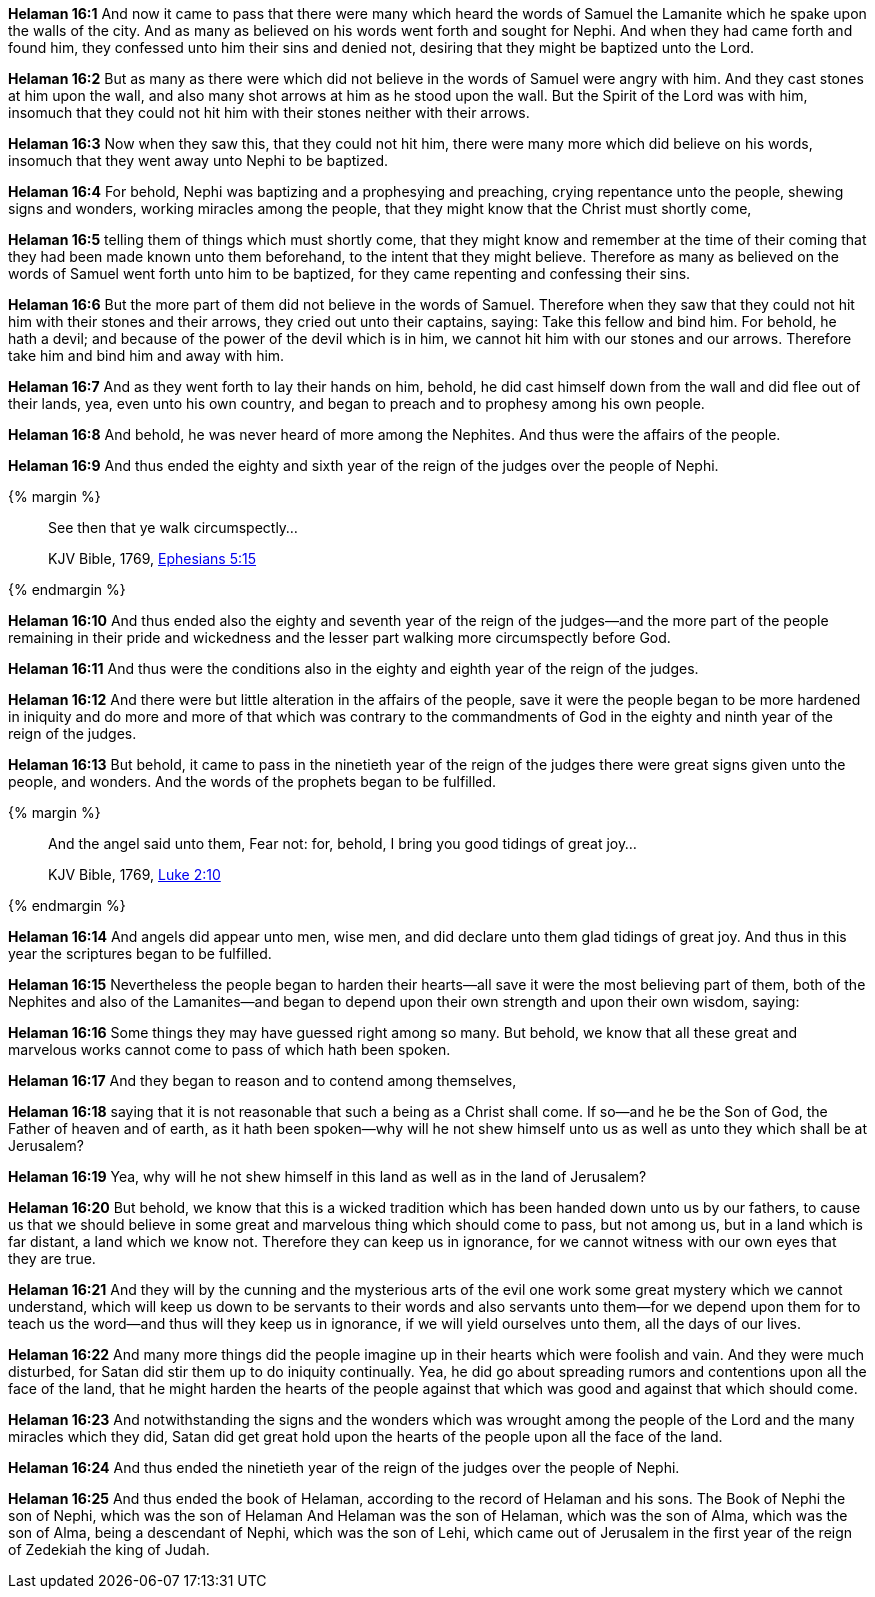 *Helaman 16:1* And now it came to pass that there were many which heard the words of Samuel the Lamanite which he spake upon the walls of the city. And as many as believed on his words went forth and sought for Nephi. And when they had came forth and found him, they confessed unto him their sins and denied not, desiring that they might be baptized unto the Lord.

*Helaman 16:2* But as many as there were which did not believe in the words of Samuel were angry with him. And they cast stones at him upon the wall, and also many shot arrows at him as he stood upon the wall. But the Spirit of the Lord was with him, insomuch that they could not hit him with their stones neither with their arrows.

*Helaman 16:3* Now when they saw this, that they could not hit him, there were many more which did believe on his words, insomuch that they went away unto Nephi to be baptized.

*Helaman 16:4* For behold, Nephi was baptizing and a prophesying and preaching, crying repentance unto the people, shewing signs and wonders, working miracles among the people, that they might know that the Christ must shortly come,

*Helaman 16:5* telling them of things which must shortly come, that they might know and remember at the time of their coming that they had been made known unto them beforehand, to the intent that they might believe. Therefore as many as believed on the words of Samuel went forth unto him to be baptized, for they came repenting and confessing their sins.

*Helaman 16:6* But the more part of them did not believe in the words of Samuel. Therefore when they saw that they could not hit him with their stones and their arrows, they cried out unto their captains, saying: Take this fellow and bind him. For behold, he hath a devil; and because of the power of the devil which is in him, we cannot hit him with our stones and our arrows. Therefore take him and bind him and away with him.

*Helaman 16:7* And as they went forth to lay their hands on him, behold, he did cast himself down from the wall and did flee out of their lands, yea, even unto his own country, and began to preach and to prophesy among his own people.

*Helaman 16:8* And behold, he was never heard of more among the Nephites. And thus were the affairs of the people.

*Helaman 16:9* And thus ended the eighty and sixth year of the reign of the judges over the people of Nephi.

{% margin %}
____

See then that ye walk circumspectly...

[small]#KJV Bible, 1769, http://www.kingjamesbibleonline.org/Ephesians-Chapter-5/[Ephesians 5:15]#
____
{% endmargin %}

*Helaman 16:10* And thus ended also the eighty and seventh year of the reign of the judges--and the more part of the people remaining in their pride and wickedness and the lesser part [highlight-orange]#walking more circumspectly before God.#

*Helaman 16:11* And thus were the conditions also in the eighty and eighth year of the reign of the judges.

*Helaman 16:12* And there were but little alteration in the affairs of the people, save it were the people began to be more hardened in iniquity and do more and more of that which was contrary to the commandments of God in the eighty and ninth year of the reign of the judges.

*Helaman 16:13* But behold, it came to pass in the ninetieth year of the reign of the judges there were great signs given unto the people, and wonders. And the words of the prophets began to be fulfilled.

{% margin %}
____

And the angel said unto them, Fear not: for, behold, I bring you good tidings of great joy...

[small]#KJV Bible, 1769, http://www.kingjamesbibleonline.org/Luke-Chapter-2/[Luke 2:10]#
____
{% endmargin %}

*Helaman 16:14* And [highlight-orange]#angels did appear unto men, wise men, and did declare unto them glad tidings of great joy.# And thus in this year the scriptures began to be fulfilled.

*Helaman 16:15* Nevertheless the people began to harden their hearts--all save it were the most believing part of them, both of the Nephites and also of the Lamanites--and began to depend upon their own strength and upon their own wisdom, saying:

*Helaman 16:16* Some things they may have guessed right among so many. But behold, we know that all these great and marvelous works cannot come to pass of which hath been spoken.

*Helaman 16:17* And they began to reason and to contend among themselves,

*Helaman 16:18* saying that it is not reasonable that such a being as a Christ shall come. If so--and he be the Son of God, the Father of heaven and of earth, as it hath been spoken--why will he not shew himself unto us as well as unto they which shall be at Jerusalem?

*Helaman 16:19* Yea, why will he not shew himself in this land as well as in the land of Jerusalem?

*Helaman 16:20* But behold, we know that this is a wicked tradition which has been handed down unto us by our fathers, to cause us that we should believe in some great and marvelous thing which should come to pass, but not among us, but in a land which is far distant, a land which we know not. Therefore they can keep us in ignorance, for we cannot witness with our own eyes that they are true.

*Helaman 16:21* And they will by the cunning and the mysterious arts of the evil one work some great mystery which we cannot understand, which will keep us down to be servants to their words and also servants unto them--for we depend upon them for to teach us the word--and thus will they keep us in ignorance, if we will yield ourselves unto them, all the days of our lives.

*Helaman 16:22* And many more things did the people imagine up in their hearts which were foolish and vain. And they were much disturbed, for Satan did stir them up to do iniquity continually. Yea, he did go about spreading rumors and contentions upon all the face of the land, that he might harden the hearts of the people against that which was good and against that which should come.

*Helaman 16:23* And notwithstanding the signs and the wonders which was wrought among the people of the Lord and the many miracles which they did, Satan did get great hold upon the hearts of the people upon all the face of the land.

*Helaman 16:24* And thus ended the ninetieth year of the reign of the judges over the people of Nephi.

*Helaman 16:25* And thus ended the book of Helaman, according to the record of Helaman and his sons. The Book of Nephi the son of Nephi, which was the son of Helaman And Helaman was the son of Helaman, which was the son of Alma, which was the son of Alma, being a descendant of Nephi, which was the son of Lehi, which came out of Jerusalem in the first year of the reign of Zedekiah the king of Judah.


